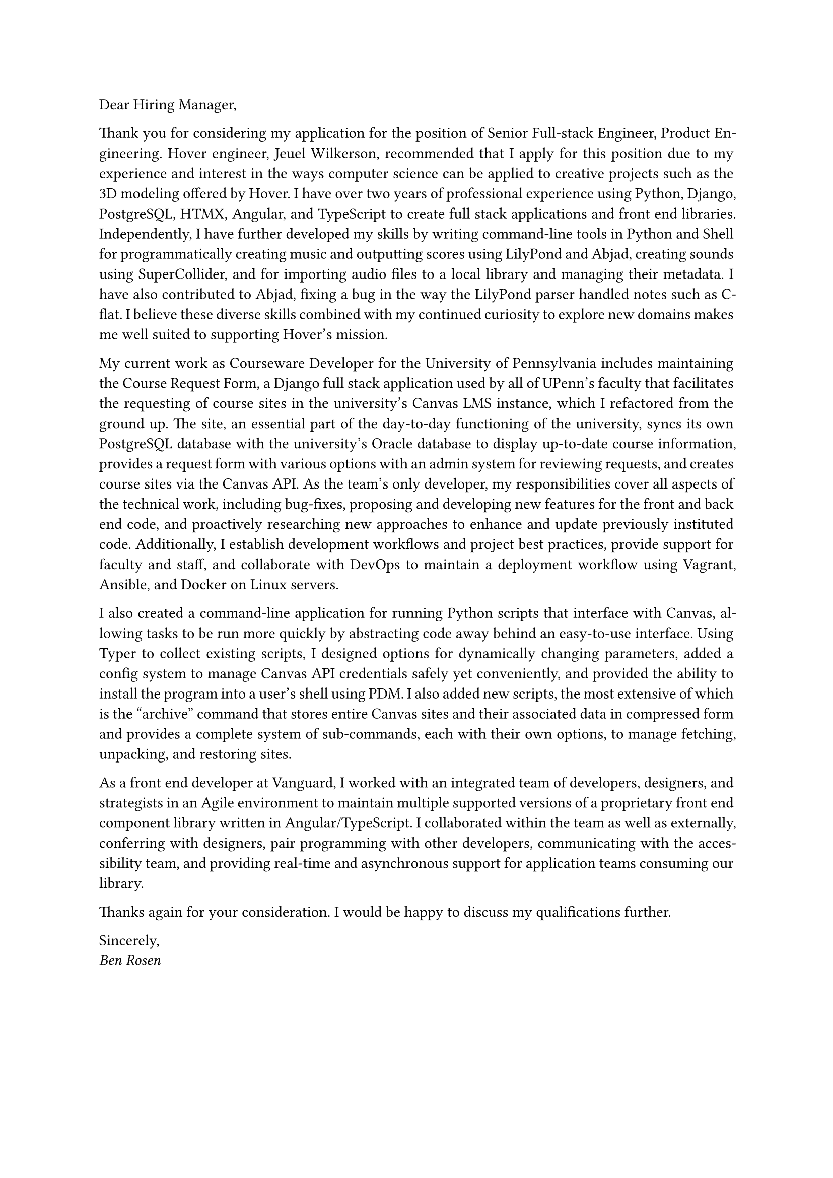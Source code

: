 #set par(justify: true)

Dear Hiring Manager,

Thank you for considering my application for the position of Senior Full-stack
Engineer, Product Engineering. Hover engineer, Jeuel Wilkerson, recommended that
I apply for this position due to my experience and interest in the ways computer
science can be applied to creative projects such as the 3D modeling offered by
Hover. I have over two years of professional experience using Python, Django,
PostgreSQL, HTMX, Angular, and TypeScript to create full stack applications and
front end libraries. Independently, I have further developed my skills by
writing command-line tools in Python and Shell for programmatically creating
music and outputting scores using LilyPond and Abjad, creating sounds using
SuperCollider, and for importing audio files to a local library and managing
their metadata. I have also contributed to Abjad, fixing a bug in the way the
LilyPond parser handled notes such as C-flat. I believe these diverse skills
combined with my continued curiosity to explore new domains makes me well suited
to supporting Hover’s mission.

My current work as Courseware Developer for the University of Pennsylvania
includes maintaining the Course Request Form, a Django full stack application
used by all of UPenn’s faculty that facilitates the requesting of course sites
in the university’s Canvas LMS instance, which I refactored from the ground up.
The site, an essential part of the day-to-day functioning of the university,
syncs its own PostgreSQL database with the university’s Oracle database to
display up-to-date course information, provides a request form with various
options with an admin system for reviewing requests, and creates course sites
via the Canvas API. As the team’s only developer, my responsibilities cover all
aspects of the technical work, including bug-fixes, proposing and developing new
features for the front and back end code, and proactively researching new
approaches to enhance and update previously instituted code. Additionally, I
establish development workflows and project best practices, provide support for
faculty and staff, and collaborate with DevOps to maintain a deployment workflow
using Vagrant, Ansible, and Docker on Linux servers.

I also created a command-line application for running Python scripts that
interface with Canvas, allowing tasks to be run more quickly by abstracting code
away behind an easy-to-use interface. Using Typer to collect existing scripts, I
designed options for dynamically changing parameters, added a config system to
manage Canvas API credentials safely yet conveniently, and provided the ability
to install the program into a user’s shell using PDM. I also added new scripts,
the most extensive of which is the “archive” command that stores entire Canvas
sites and their associated data in compressed form and provides a complete
system of sub-commands, each with their own options, to manage fetching,
unpacking, and restoring sites.

As a front end developer at Vanguard, I worked with an integrated team of
developers, designers, and strategists in an Agile environment to maintain
multiple supported versions of a proprietary front end component library written
in Angular/TypeScript. I collaborated within the team as well as externally,
conferring with designers, pair programming with other developers, communicating
with the accessibility team, and providing real-time and asynchronous support
for application teams consuming our library.

Thanks again for your consideration. I would be happy to discuss my
qualifications further.

Sincerely, \
#emph[Ben Rosen]
